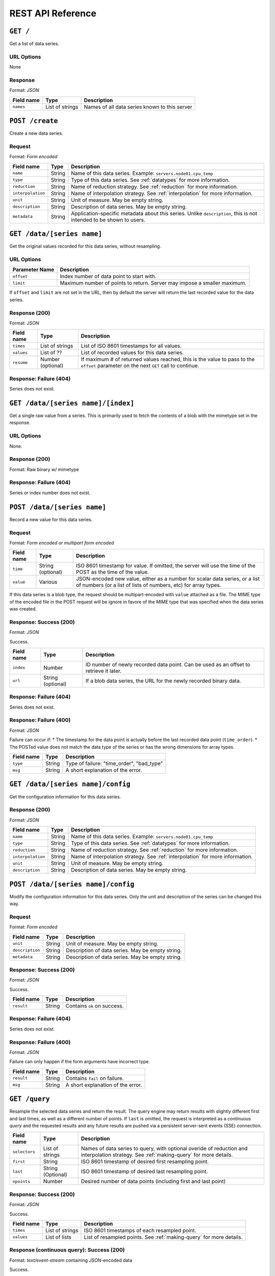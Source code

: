 REST API Reference
==================


``GET /``
---------
Get a list of data series.

URL Options
^^^^^^^^^^^
None

Response
^^^^^^^^
Format: *JSON*

==========  ================  ==============================================
Field name  Type              Description
==========  ================  ==============================================
``names``   List of strings   Names of all data series known to this server
==========  ================  ==============================================


``POST /create``
-----------------
Create a new data series.

Request
^^^^^^^
Format: *Form encoded*

=================  =================  ==============================================
Field name         Type               Description
=================  =================  ==============================================
``name``           String             Name of this data series.  Example: ``servers.node01.cpu_temp``
``type``           String             Type of this data series.  See :ref:`datatypes` for more information.
``reduction``      String             Name of reduction strategy.  See :ref:`reduction` for more information.
``interpolation``  String             Name of interpolation strategy. See :ref:`interpolation` for more information.
``unit``           String             Unit of measure.  May be empty string.
``description``    String             Description of data series.  May be empty string.
``metadata``       String             Application-specific metadata about this series.  Unlike ``description``, this is not intended to be shown to users.
=================  =================  ==============================================


``GET /data/[series name]``
----------------------------
Get the original values recorded for this data series, without resampling.

URL Options
^^^^^^^^^^^

==============  ==============================================
Parameter Name  Description
==============  ==============================================
``offset``      Index number of data point to start with.
``limit``       Maximum number of points to return.  Server may impose a smaller maximum.
==============  ==============================================

If ``offset`` and ``limit`` are not set in the URL, then by default the server
will return the last recorded value for the data series.

Response (200)
^^^^^^^^^^^^^^
Format: *JSON*

==========  =================  ==============================================
Field name  Type               Description
==========  =================  ==============================================
``times``   List of strings    List of ISO 8601 timestamps for all values.
``values``  List of ??         List of recorded values for this data series.
``resume``  Number (optional)  If maximum # of returned values reached, this is the value to pass to the ``offset`` parameter on the next ``GET`` call to continue.
==========  =================  ==============================================

Response: Failure (404)
^^^^^^^^^^^^^^^^^^^^^^^

Series does not exist.


``GET /data/[series name]/[index]``
-----------------------------------
Get a single raw value from a series.  This is primarily used to fetch the contents of a blob with the mimetype set in the response.

URL Options
^^^^^^^^^^^

None.

Response (200)
^^^^^^^^^^^^^^
Format: Raw binary w/ mimetype

Response: Failure (404)
^^^^^^^^^^^^^^^^^^^^^^^

Series or index number does not exist.


``POST /data/[series name]``
-----------------------------
Record a new value for this data series.

Request
^^^^^^^
Format: *Form encoded or multipart form encoded*

==========  =================  ==============================================
Field name  Type               Description
==========  =================  ==============================================
``time``    String (optional)  ISO 8601 timestamp for value.  If omitted, the server will use the time of the POST as the time of the value.
``value``   Various            JSON-encoded new value, either as a number for scalar data series, or a list of numbers (or a list of lists of numbers, etc) for array types.
==========  =================  ==============================================

If this data series is a blob type, the request should be multipart-encoded with ``value`` attached as a file.  The MIME type of the encoded file in the POST request will be ignore in favore of the MIME type that was specified when the data series was created.

Response: Success (200)
^^^^^^^^^^^^^^^^^^^^^^^
Format: *JSON*

Success.

==========  =================  ==============================================
Field name  Type               Description
==========  =================  ==============================================
``index``   Number             ID number of newly recorded data point.  Can be used as an offset to retrieve it later.
``url``     String (optional)  If a blob data series, the URL for the newly recorded binary data.
==========  =================  ==============================================

Response: Failure (404)
^^^^^^^^^^^^^^^^^^^^^^^

Series does not exist.

Response: Failure (400)
^^^^^^^^^^^^^^^^^^^^^^^
Format: *JSON*

Failure can occur if:
* The timestamp for the data point is actually before the last recorded data point (``time_order``).
* The POSTed value does not match the data type of the series or has the wrong dimensions for array types.

==========  =================  ==============================================
Field name  Type               Description
==========  =================  ==============================================
``type``    String             Type of failure: "time_order", "bad_type"
``msg``     String             A short explanation of the error.
==========  =================  ==============================================


``GET /data/[series name]/config``
-----------------------------------
Get the configuration information for this data series.

Response (200)
^^^^^^^^^^^^^^
Format: *JSON*

=================  =================  ==============================================
Field name         Type               Description
=================  =================  ==============================================
``name``           String             Name of this data series.  Example: ``servers.node01.cpu_temp``
``type``           String             Type of this data series.  See :ref:`datatypes` for more information.
``reduction``      String             Name of reduction strategy.  See :ref:`reduction` for more information.
``interpolation``  String             Name of interpolation strategy. See :ref:`interpolation` for more information.
``unit``           String             Unit of measure.  May be empty string.
``description``    String             Description of data series.  May be empty string.
=================  =================  ==============================================


``POST /data/[series name]/config``
------------------------------------
Modify the configuration information for this data series.  Only the unit and description of the series can be changed this way.

Request
^^^^^^^
Format: *Form encoded*

=================  =================  ==============================================
Field name         Type               Description
=================  =================  ==============================================
``unit``           String             Unit of measure.  May be empty string.
``description``    String             Description of data series.  May be empty string.
``metadata``       String             Description of data series.  May be empty string.
=================  =================  ==============================================

Response: Success (200)
^^^^^^^^^^^^^^^^^^^^^^^
Format: *JSON*

Success.

==========  =================  ==============================================
Field name  Type               Description
==========  =================  ==============================================
``result``  String             Contains ``ok`` on success.
==========  =================  ==============================================

Response: Failure (404)
^^^^^^^^^^^^^^^^^^^^^^^

Series does not exist.

Response: Failure (400)
^^^^^^^^^^^^^^^^^^^^^^^
Format: *JSON*

Failure can only happen if the form arguments have incorrect type.

==========  =================  ==============================================
Field name  Type               Description
==========  =================  ==============================================
``result``  String             Contains ``fail`` on failure.
``msg``     String             A short explanation of the error.
==========  =================  ==============================================


``GET /query``
------------------
Resample the selected data series and return the result.  The query engine may return results with slightly different first and last times, as well as a different number of points. If ``last`` is omitted, the request is interpreted as a *continuous query* and the requested results and any future results are pushed via a persistent server-sent events (SSE) connection.

=================  =================  ==============================================
Field name         Type               Description
=================  =================  ==============================================
``selectors``      List of strings    Names of data series to query, with optional overide of reduction and interpolation strategy.  See :ref:`making-query` for more details.
``first``          String             ISO 8601 timestamp of desired first resampling point.
``last``           String (Optional)  ISO 8601 timestamp of desired last resampling point.
``npoints``        Number             Desired number of data points (including first and last point)
=================  =================  ==============================================

Response: Success (200)
^^^^^^^^^^^^^^^^^^^^^^^
Format: *JSON*

Success.

==========  =================  ==============================================
Field name  Type               Description
==========  =================  ==============================================
``times``   List of strings    ISO 8601 timestamps of each resampled point.
``values``  List of lists      List of resampled points.  See :ref:`making-query` for more details.
==========  =================  ==============================================

Response (continuous query): Success (200)
^^^^^^^^^^^^^^^^^^^^^^^^^^^^^^^^^^^^^^^^^^
Format: *text/event-stream* containing *JSON*-encoded data

Success.

The ``data`` section of each SSE message contains the following in JSON:

==========  =================  ==============================================
Field name  Type               Description
==========  =================  ==============================================
``time``    String             ISO 8601 timestamps of resampled point.
``value``   List               List of resampled points.  See :ref:`making-query` for more details.
==========  =================  ==============================================

Response: Failure (400)
^^^^^^^^^^^^^^^^^^^^^^^
Format: *JSON*

Failure can happen if the selectors are incorrect, ``first`` is not before ``last``, or ``npoints`` is less than 2.

==========  =================  ==============================================
Field name  Type               Description
==========  =================  ==============================================
``msg``     String             A short explanation of the error.
==========  =================  ==============================================

